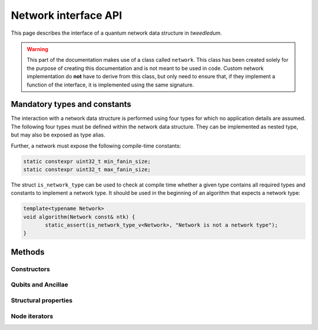 Network interface API
=====================

This page describes the interface of a quantum network data structure in *tweedledum*.

.. warning::

   This part of the documentation makes use of a class called ``network``. This class has been
   created solely for the purpose of creating this documentation and is not meant to be used in
   code. Custom network implementation do **not** have to derive from this class, but only need to
   ensure that, if they implement a function of the interface, it is implemented using the same
   signature.

Mandatory types and constants
-----------------------------

The interaction with a network data structure is performed using four types for which no application
details are assumed. The following four types must be defined within the network data structure.
They can be implemented as nested type, but may also be exposed as type alias.

.. doxygenclass:: tweedledum::network
   :members: base_type, gate_type, node_type, storage_type
   :no-link:

Further, a network must expose the following compile-time constants:

.. code-block:: c++

   static constexpr uint32_t min_fanin_size;
   static constexpr uint32_t max_fanin_size;

The struct ``is_network_type`` can be used to check at compile time whether a given type contains
all required types and constants to implement a network type. It should be used in the beginning
of an algorithm that expects a network type:

.. code-block:: c++

   template<typename Network>
   void algorithm(Network const& ntk) {
          static_assert(is_network_type_v<Network>, "Network is not a network type");
   }

Methods
-------

Constructors
~~~~~~~~~~~~

.. doxygenclass:: tweedledum::network
   :members: network
   :no-link:

Qubits and Ancillae
~~~~~~~~~~~~~~~~~~~~~

.. doxygenclass:: tweedledum::network
   :members: add_qubit
   :no-link:

Structural properties
~~~~~~~~~~~~~~~~~~~~~

.. doxygenclass:: tweedledum::network
   :members: size, num_qubits, num_gates
   :no-link:

Node iterators
~~~~~~~~~~~~~~

.. doxygenclass:: tweedledum::network
   :members: foreach_cqubit, foreach_cinput, foreach_coutput, foreach_cgate, foreach_cnode
   :no-link:
